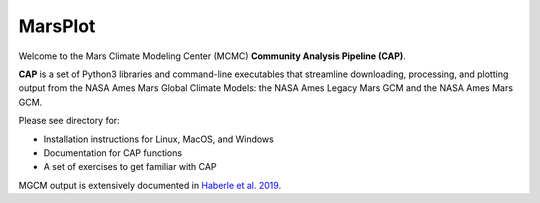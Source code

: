 MarsPlot
============

Welcome to the Mars Climate Modeling Center (MCMC) **Community Analysis Pipeline (CAP)**.

**CAP** is a set of Python3 libraries and command-line executables that streamline downloading, processing, and plotting output from the NASA Ames Mars Global Climate Models: the NASA Ames Legacy Mars GCM and the NASA Ames Mars GCM.

Please see  directory for:

* Installation instructions for Linux, MacOS, and Windows
* Documentation for CAP functions
* A set of exercises to get familiar with CAP

MGCM output is extensively documented in `Haberle et al. 2019 <https://www.sciencedirect.com/science/article/pii/S0019103518305761>`_.